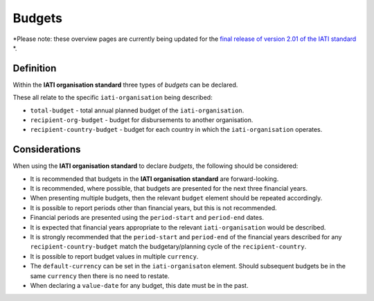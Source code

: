Budgets
=======

*Please note: these overview pages are currently being updated for the `final release of version 2.01 of the IATI standard <https://github.com/IATI/IATI-Extra-Documentation/milestones/2.01%20Release%20Date>`__ *.

Definition
----------
Within the **IATI organisation standard** three types of *budgets* can be declared.  

These all relate to the specific ``iati-organisation`` being described:

* ``total-budget`` - total annual planned budget of the ``iati-organisation``.
* ``recipient-org-budget`` - budget for disbursements to another organisation.
* ``recipient-country-budget`` -  budget for each country in which the ``iati-organisation`` operates.


Considerations
--------------
When using the **IATI organisation standard** to declare *budgets*, the following should be considered:

* It is recommended that budgets in the **IATI organisation standard** are forward-looking.
* It is recommended, where possible, that budgets are presented for the next three financial years.
* When presenting multiple budgets, then the relevant ``budget`` element should be repeated accordingly.
* It is possible to report periods other than financial years, but this is not recommended.
* Financial periods are presented using the ``period-start`` and ``period-end`` dates.
* It is expected that financial years appropriate to the relevant ``iati-organisation`` would be described.
* It is strongly recommended that the ``period-start`` and ``period-end`` of the financial years described for any ``recipient-country-budget`` match the budgetary/planning cycle of the ``recipient-country``.
* It is possible to report budget values in multiple ``currency``.
* The ``default-currency`` can be set in the ``iati-organisaton`` element.  Should subsequent budgets be in the same ``currency`` then there is no need to restate.
* When declaring a ``value-date`` for any budget, this date must be in the past.

